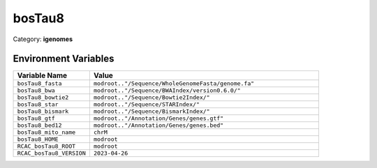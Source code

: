bosTau8
=======

Category: **igenomes**

Environment Variables
---------------------

.. list-table::
   :header-rows: 1
   :widths: 25 75

   * - **Variable Name**
     - **Value**
   * - ``bosTau8_fasta``
     - ``modroot.."/Sequence/WholeGenomeFasta/genome.fa"``
   * - ``bosTau8_bwa``
     - ``modroot.."/Sequence/BWAIndex/version0.6.0/"``
   * - ``bosTau8_bowtie2``
     - ``modroot.."/Sequence/Bowtie2Index/"``
   * - ``bosTau8_star``
     - ``modroot.."/Sequence/STARIndex/"``
   * - ``bosTau8_bismark``
     - ``modroot.."/Sequence/BismarkIndex/"``
   * - ``bosTau8_gtf``
     - ``modroot.."/Annotation/Genes/genes.gtf"``
   * - ``bosTau8_bed12``
     - ``modroot.."/Annotation/Genes/genes.bed"``
   * - ``bosTau8_mito_name``
     - ``chrM``
   * - ``bosTau8_HOME``
     - ``modroot``
   * - ``RCAC_bosTau8_ROOT``
     - ``modroot``
   * - ``RCAC_bosTau8_VERSION``
     - ``2023-04-26``

